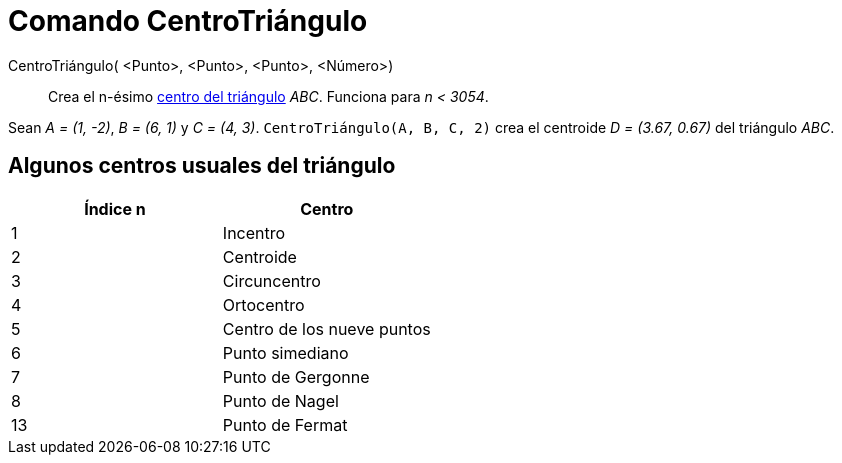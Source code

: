 = Comando CentroTriángulo
:page-en: commands/TriangleCenter
ifdef::env-github[:imagesdir: /es/modules/ROOT/assets/images]

CentroTriángulo( <Punto>, <Punto>, <Punto>, <Número>)::
  Crea el n-ésimo https://en.wikipedia.org/wiki/es:Elementos_notables_de_un_tri%C3%A1ngulo[centro del triángulo] _ABC_.
  Funciona para _n < 3054_.

[EXAMPLE]
====

Sean _A = (1, -2)_, _B = (6, 1)_ y _C = (4, 3)_. `++CentroTriángulo(A, B, C, 2)++` crea el centroide _D = (3.67, 0.67)_
del triángulo _ABC_.

====

== Algunos centros usuales del triángulo

[cols=",",options="header",]
|===
|Índice n |Centro
|1 |Incentro
|2 |Centroide
|3 |Circuncentro
|4 |Ortocentro
|5 |Centro de los nueve puntos
|6 |Punto simediano
|7 |Punto de Gergonne
|8 |Punto de Nagel
|13 |Punto de Fermat
|===
